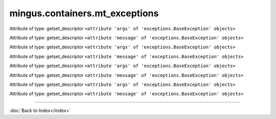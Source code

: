 .. module:: mingus.containers.mt_exceptions

===============================
mingus.containers.mt_exceptions
===============================


.. class:: InstrumentRangeError


   .. attribute:: args

   Attribute of type: getset_descriptor
   ``<attribute 'args' of 'exceptions.BaseException' objects>``

   .. attribute:: message

   Attribute of type: getset_descriptor
   ``<attribute 'message' of 'exceptions.BaseException' objects>``

.. class:: MeterFormatError


   .. attribute:: args

   Attribute of type: getset_descriptor
   ``<attribute 'args' of 'exceptions.BaseException' objects>``

   .. attribute:: message

   Attribute of type: getset_descriptor
   ``<attribute 'message' of 'exceptions.BaseException' objects>``

.. class:: NoteFormatError


   .. attribute:: args

   Attribute of type: getset_descriptor
   ``<attribute 'args' of 'exceptions.BaseException' objects>``

   .. attribute:: message

   Attribute of type: getset_descriptor
   ``<attribute 'message' of 'exceptions.BaseException' objects>``

.. class:: UnexpectedObjectError


   .. attribute:: args

   Attribute of type: getset_descriptor
   ``<attribute 'args' of 'exceptions.BaseException' objects>``

   .. attribute:: message

   Attribute of type: getset_descriptor
   ``<attribute 'message' of 'exceptions.BaseException' objects>``
----



:doc:`Back to Index</index>`
